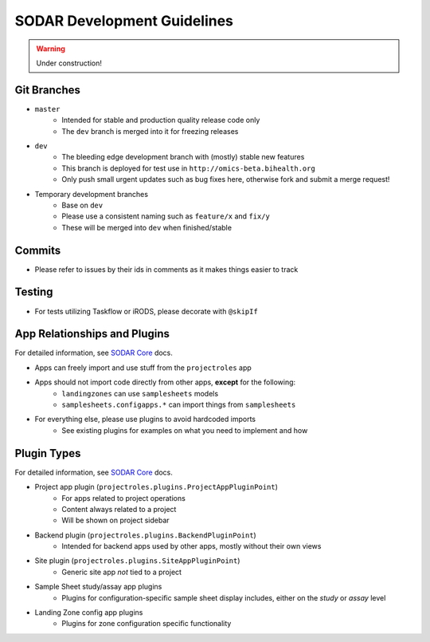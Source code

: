 .. _development:

SODAR Development Guidelines
^^^^^^^^^^^^^^^^^^^^^^^^^^^^

.. warning::
   Under construction!


Git Branches
============

- ``master``
    - Intended for stable and production quality release code only
    - The ``dev`` branch is merged into it for freezing releases
- ``dev``
    - The bleeding edge development branch with (mostly) stable new features
    - This branch is deployed for test use in ``http://omics-beta.bihealth.org``
    - Only push small urgent updates such as bug fixes here, otherwise fork and
      submit a merge request!
- Temporary development branches
    - Base on ``dev``
    - Please use a consistent naming such as ``feature/x`` and ``fix/y``
    - These will be merged into ``dev`` when finished/stable


Commits
=======

- Please refer to issues by their ids in comments as it makes things easier to
  track


Testing
=======

- For tests utilizing Taskflow or iRODS, please decorate with ``@skipIf``


App Relationships and Plugins
=============================

For detailed information, see `SODAR Core <https://cubi-gitlab.bihealth.org/CUBI_Engineering/CUBI_Data_Mgmt/sodar_core>`_
docs.

- Apps can freely import and use stuff from the ``projectroles`` app
- Apps should not import code directly from other apps, **except** for the following:
    - ``landingzones`` can use ``samplesheets`` models
    - ``samplesheets.configapps.*`` can import things from ``samplesheets``
- For everything else, please use plugins to avoid hardcoded imports
    - See existing plugins for examples on what you need to implement and how


Plugin Types
============

For detailed information, see `SODAR Core <https://cubi-gitlab.bihealth.org/CUBI_Engineering/CUBI_Data_Mgmt/sodar_core>`_
docs.

- Project app plugin (``projectroles.plugins.ProjectAppPluginPoint``)
    - For apps related to project operations
    - Content always related to a project
    - Will be shown on project sidebar
- Backend plugin (``projectroles.plugins.BackendPluginPoint``)
    - Intended for backend apps used by other apps, mostly without their own views
- Site plugin (``projectroles.plugins.SiteAppPluginPoint``)
    - Generic site app *not* tied to a project
- Sample Sheet study/assay app plugins
    - Plugins for configuration-specific sample sheet display includes, either
      on the *study* or *assay* level
- Landing Zone config app plugins
    - Plugins for zone configuration specific functionality
